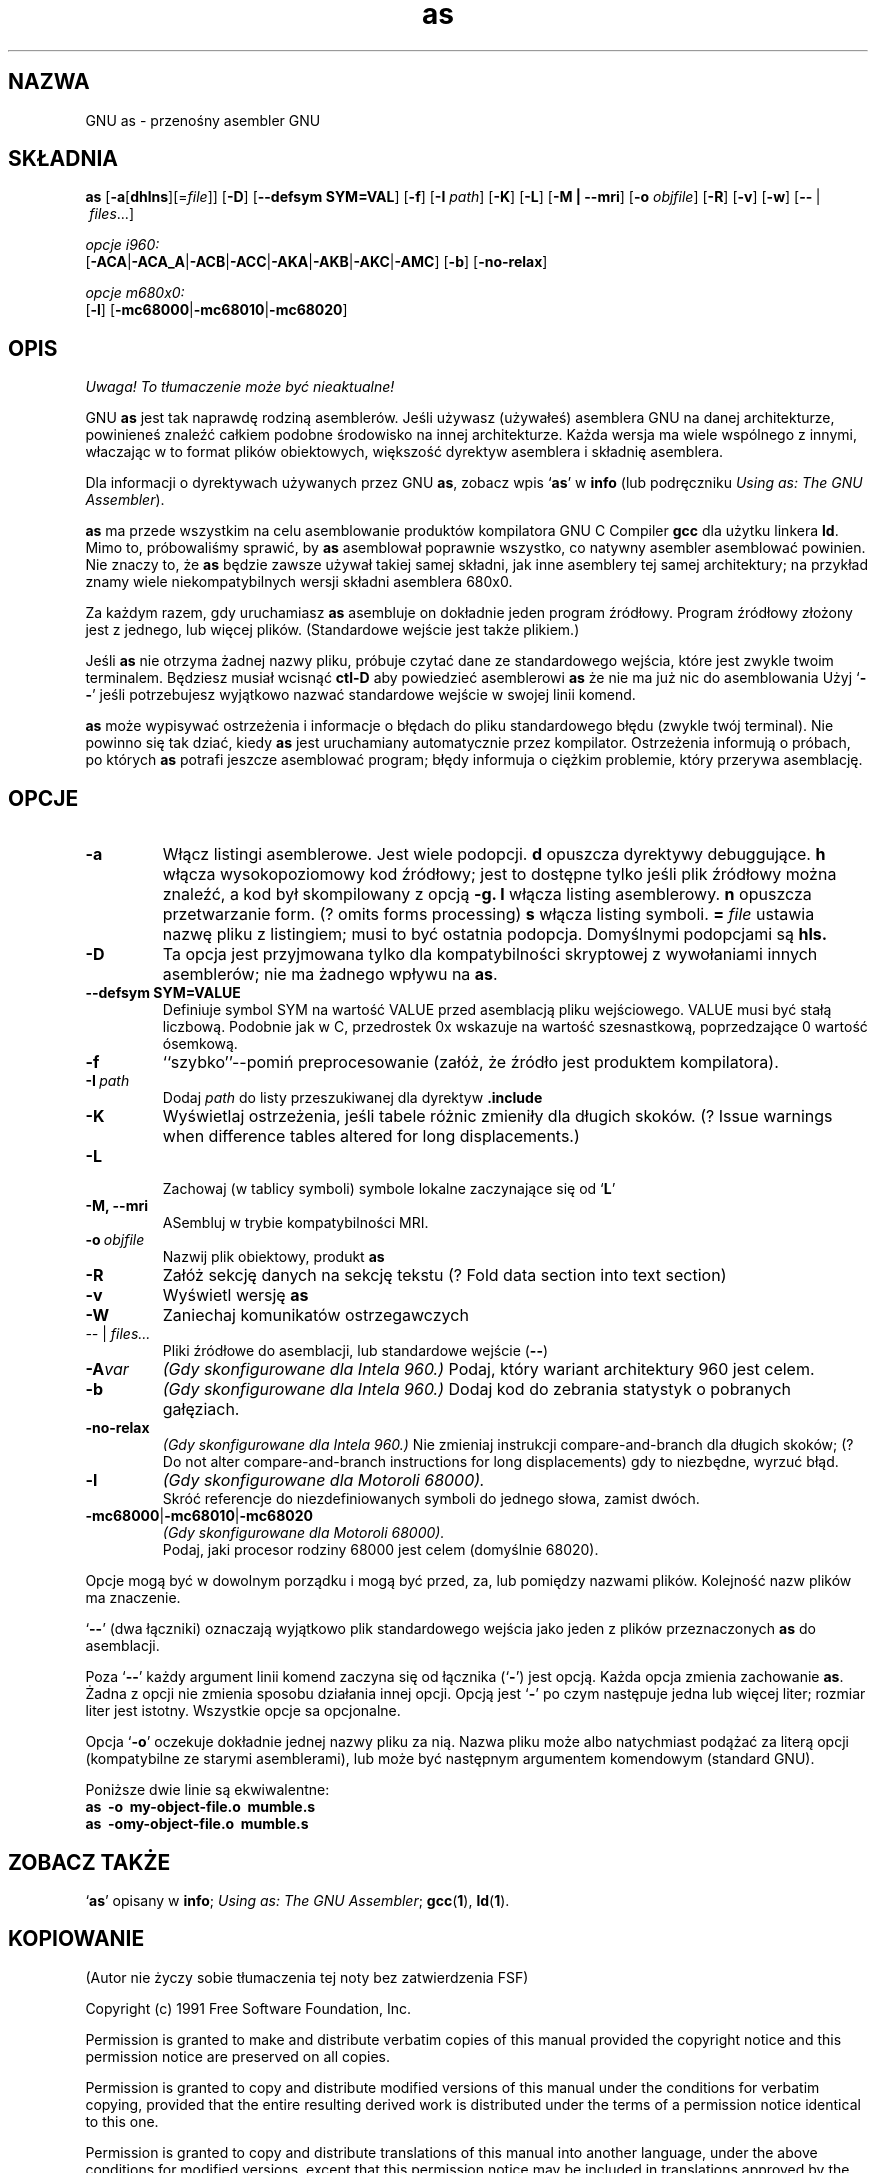 .\" {PTM/PB/0.1/28-09-1998/"przenośny asembler GNU"}
.\" Copyright (c) 1991, 1992, 1996 Free Software Foundation
.\" See section COPYING for conditions for redistribution
.\" Translation (c) 1998 Przemek Borys <pborys@p-soft.silesia.linux.org.pl>
.TH as 1 "29 marca 1996" "wsparcie cygnusa" "Narzędzie programistyczne GNU"

.SH NAZWA
GNU as \- przenośny asembler GNU

.SH SKŁADNIA
.na
.B as
.RB "[\|" \-a "[\|" dhlns "\|]" \c
\&[\|\=\c
.I file\c
\&\|]\|]
.RB "[\|" \-D "\|]"
.RB "[\|" \-\-defsym\ SYM=VAL "\|]"
.RB "[\|" \-f "\|]"
.RB "[\|" \-I
.I path\c
\&\|]
.RB "[\|" \-K "\|]"
.RB "[\|" \-L "\|]"
.RB "[\|" \-M\ |\ \-\-mri "\|]"
.RB "[\|" \-o 
.I objfile\c
\&\|]
.RB "[\|" \-R "\|]"
.RB "[\|" \-v "\|]"
.RB "[\|" \-w "\|]"
.RB "[\|" \-\^\- "\ |\ " \c
.I files\c
\&\|.\|.\|.\|]

.I opcje i960:
.br
.RB "[\|" \-ACA "\||\|" \-ACA_A "\||\|" \-ACB\c
.RB "\||\|" \-ACC "\||\|" \-AKA "\||\|" \-AKB\c
.RB "\||\|" \-AKC "\||\|" \-AMC "\|]"
.RB "[\|" \-b "\|]"
.RB "[\|" \-no-relax "\|]"

.I opcje m680x0:
.br
.RB "[\|" \-l "\|]"
.RB "[\|" \-mc68000 "\||\|" \-mc68010 "\||\|" \-mc68020 "\|]"
.ad b

.SH OPIS
\fI Uwaga! To tłumaczenie może być nieaktualne!\fP
.PP
GNU \c
.B as\c
\& jest tak naprawdę rodziną asemblerów.
Jeśli używasz (używałeś) asemblera GNU na danej architekturze, powinieneś
znaleźć całkiem podobne środowisko na innej architekturze. Każda wersja ma
wiele wspólnego z innymi, właczając w to format plików obiektowych,
większość dyrektyw asemblera i składnię asemblera.

Dla informacji o dyrektywach używanych przez GNU \c
.B as\c
\&, zobacz wpis `\|\c
.B as\c
\|' w \c
.B info \c
(lub podręczniku \c
.I
.I
Using as: The GNU Assembler\c
\&).

\c
.B as\c
\& ma przede wszystkim na celu asemblowanie produktów kompilatora GNU C
Compiler \c
.B gcc\c
\& dla użytku linkera \c
.B ld\c
\&.  Mimo to,
próbowaliśmy sprawić, by \c
.B as\c
\& asemblował poprawnie wszystko, co natywny asembler asemblować powinien.
Nie znaczy to, że \c
.B as\c
\& będzie zawsze używał takiej samej składni, jak inne asemblery tej samej
architektury; na przykład znamy wiele niekompatybilnych wersji składni
asemblera 680x0.

Za każdym razem, gdy uruchamiasz \c
.B as\c
\& asembluje on dokładnie jeden program źródłowy. Program źródłowy złożony
jest z jednego, lub więcej plików. (Standardowe wejście jest także plikiem.)

Jeśli \c
.B as\c
\& nie otrzyma żadnej nazwy pliku, próbuje czytać dane ze
standardowego wejścia, które jest zwykle twoim terminalem. Będziesz musiał
wcisnąć
.B ctl-D\c
\& aby powiedzieć asemblerowi \c
.B as\c
\& że nie ma już nic do asemblowania
Użyj `\|\c
.B \-\^\-\c
\|' jeśli potrzebujesz wyjątkowo nazwać standardowe wejście w swojej linii
komend.

.B as\c
\& może wypisywać ostrzeżenia i informacje o błędach do pliku standardowego
błędu (zwykle twój terminal). Nie powinno się tak dziać, kiedy \c
.B as\c
\& jest
uruchamiany automatycznie przez kompilator. Ostrzeżenia informują o próbach,
po których \c
.B as\c
\& potrafi jeszcze asemblować program; błędy informuja o ciężkim problemie,
który przerywa asemblację.

.SH OPCJE
.TP
.BR \-a
Włącz listingi asemblerowe. Jest wiele podopcji.
.B d
opuszcza dyrektywy debuggujące.
.B h
włącza wysokopoziomowy kod źródłowy; jest to dostępne tylko jeśli plik
źródłowy można znaleźć, a kod był skompilowany z opcją
.B \-g.
.B l
włącza listing asemblerowy.
.B n
opuszcza przetwarzanie form. (? omits forms processing)
.B s
włącza listing symboli.
.B =
.I file
ustawia nazwę pliku z listingiem; musi to być ostatnia podopcja.
Domyślnymi podopcjami są
.B hls.
.TP
.B \-D
Ta opcja jest przyjmowana tylko dla kompatybilności skryptowej z wywołaniami
innych asemblerów; nie ma żadnego wpływu na \c
.B as\c
\&.
.TP
.B \-\-defsym SYM=VALUE
Definiuje symbol SYM na wartość VALUE przed asemblacją pliku wejściowego.
VALUE musi być stałą liczbową. Podobnie jak w C, przedrostek 0x wskazuje na
wartość szesnastkową, poprzedzające 0 wartość ósemkową.
.TP
.B \-f
``szybko''\-\-pomiń preprocesowanie (załóż, że źródło jest produktem
kompilatora).
.TP
.BI "\-I\ " path
Dodaj
.I path
do listy przeszukiwanej dla dyrektyw
.B .include
.TP
.B \-K
Wyświetlaj ostrzeżenia, jeśli tabele różnic zmieniły dla długich
skoków.
(? Issue warnings when difference tables altered for long displacements.)
.TP
.B \-L

Zachowaj (w tablicy symboli) symbole lokalne zaczynające się od `\|\c
.B L\c
\|'
.TP
.B \-M, \-\-mri
ASembluj w trybie kompatybilności MRI.
.TP
.BI "\-o\ " objfile
Nazwij plik obiektowy, produkt \c
.B as
.TP
.B \-R
Załóż sekcję danych na sekcję tekstu
(? Fold data section into text section)
.TP
.B \-v
Wyświetl wersję \c
.B as\c
.TP
.B \-W
Zaniechaj komunikatów ostrzegawczych
.TP
.IR "\-\^\-" "\ |\ " "files\|.\|.\|."
Pliki źródłowe do asemblacji, lub standardowe wejście (\c
.BR "\-\^\-" ")"
.TP
.BI \-A var
.I
(Gdy skonfigurowane dla Intela 960.)
Podaj, który wariant architektury 960 jest celem.
.TP
.B \-b
.I
(Gdy skonfigurowane dla Intela 960.)
Dodaj kod do zebrania statystyk o pobranych gałęziach.
.TP
.B \-no-relax
.I
(Gdy skonfigurowane dla Intela 960.)
Nie zmieniaj instrukcji compare-and-branch dla długich skoków;
(? Do not alter compare-and-branch instructions for long displacements)
gdy to niezbędne, wyrzuć błąd.
.TP
.B \-l
.I
(Gdy skonfigurowane dla Motoroli 68000).  
.br
Skróć referencje do niezdefiniowanych symboli do jednego słowa, zamist
dwóch.
.TP
.BR "\-mc68000" "\||\|" "\-mc68010" "\||\|" "\-mc68020"
.I
(Gdy skonfigurowane dla Motoroli 68000).  
.br
Podaj, jaki procesor rodziny 68000 jest celem (domyślnie 68020).

.PP
Opcje mogą być w dowolnym porządku i mogą być przed, za, lub pomiędzy
nazwami plików. Kolejność nazw plików ma znaczenie.

`\|\c
.B \-\^\-\c
\|' (dwa łączniki) oznaczają wyjątkowo plik standardowego wejścia jako jeden
z plików przeznaczonych \c
.B as\c
\& do asemblacji.

Poza `\|\c
.B \-\^\-\c
\|' każdy argument linii komend zaczyna się od łącznika (`\|\c
.B \-\c
\|') jest opcją. Każda opcja zmienia zachowanie
\c
.B as\c
\&.  Żadna z opcji nie zmienia sposobu działania innej opcji.  
Opcją jest `\|\c
.B \-\c
\|' po czym następuje jedna lub więcej liter; rozmiar liter jest istotny.
Wszystkie opcje sa opcjonalne.

Opcja `\|\c
.B \-o\c
\|' oczekuje dokładnie jednej nazwy pliku za nią. Nazwa pliku może albo
natychmiast podążać za literą opcji (kompatybilne ze starymi asemblerami),
lub może być następnym argumentem komendowym (standard GNU).

Poniższe dwie linie są ekwiwalentne:
.br
.B
as\ \ \-o\ \ my\-object\-file.o\ \ mumble.s
.br
.B
as\ \ \-omy\-object\-file.o\ \ mumble.s

.SH "ZOBACZ TAKŻE"
.RB "`\|" as "\|'"
opisany w
.B
info\c
\&; 
.I
Using as: The GNU Assembler\c
\&;
.BR gcc "(" 1 "),"
.BR ld "(" 1 ")."

.SH KOPIOWANIE
(Autor nie życzy sobie tłumaczenia tej noty bez zatwierdzenia FSF)

Copyright (c) 1991 Free Software Foundation, Inc.
.PP
Permission is granted to make and distribute verbatim copies of
this manual provided the copyright notice and this permission notice
are preserved on all copies.
.PP
Permission is granted to copy and distribute modified versions of this
manual under the conditions for verbatim copying, provided that the
entire resulting derived work is distributed under the terms of a
permission notice identical to this one.
.PP
Permission is granted to copy and distribute translations of this
manual into another language, under the above conditions for modified
versions, except that this permission notice may be included in
translations approved by the Free Software Foundation instead of in
the original English.
.SH "INFORMACJE O TŁUMACZENIU"
Powyższe tłumaczenie pochodzi z nieistniejącego już Projektu Tłumaczenia Manuali i 
\fImoże nie być aktualne\fR. W razie zauważenia różnic między powyższym opisem
a rzeczywistym zachowaniem opisywanego programu lub funkcji, prosimy o zapoznanie 
się z oryginalną (angielską) wersją strony podręcznika za pomocą polecenia:
.IP
man \-\-locale=C 1 as
.PP
Prosimy o pomoc w aktualizacji stron man \- więcej informacji można znaleźć pod
adresem http://sourceforge.net/projects/manpages\-pl/.
